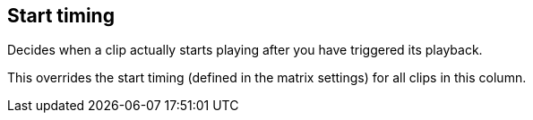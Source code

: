 [#inspector-column-start-timing]
== Start timing



Decides when a clip actually starts playing after you have triggered its playback.

This overrides the start timing (defined in the matrix settings) for all clips in this column.

